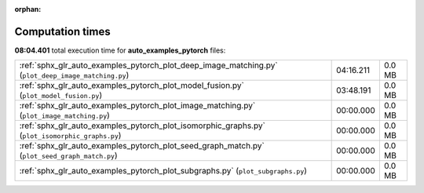 
:orphan:

.. _sphx_glr_auto_examples_pytorch_sg_execution_times:

Computation times
=================
**08:04.401** total execution time for **auto_examples_pytorch** files:

+-----------------------------------------------------------------------------------------------------+-----------+--------+
| :ref:`sphx_glr_auto_examples_pytorch_plot_deep_image_matching.py` (``plot_deep_image_matching.py``) | 04:16.211 | 0.0 MB |
+-----------------------------------------------------------------------------------------------------+-----------+--------+
| :ref:`sphx_glr_auto_examples_pytorch_plot_model_fusion.py` (``plot_model_fusion.py``)               | 03:48.191 | 0.0 MB |
+-----------------------------------------------------------------------------------------------------+-----------+--------+
| :ref:`sphx_glr_auto_examples_pytorch_plot_image_matching.py` (``plot_image_matching.py``)           | 00:00.000 | 0.0 MB |
+-----------------------------------------------------------------------------------------------------+-----------+--------+
| :ref:`sphx_glr_auto_examples_pytorch_plot_isomorphic_graphs.py` (``plot_isomorphic_graphs.py``)     | 00:00.000 | 0.0 MB |
+-----------------------------------------------------------------------------------------------------+-----------+--------+
| :ref:`sphx_glr_auto_examples_pytorch_plot_seed_graph_match.py` (``plot_seed_graph_match.py``)       | 00:00.000 | 0.0 MB |
+-----------------------------------------------------------------------------------------------------+-----------+--------+
| :ref:`sphx_glr_auto_examples_pytorch_plot_subgraphs.py` (``plot_subgraphs.py``)                     | 00:00.000 | 0.0 MB |
+-----------------------------------------------------------------------------------------------------+-----------+--------+
